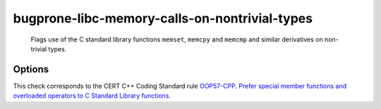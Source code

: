 .. title:: clang-tidy - bugprone-libc-memory-calls-on-nontrivial-types

bugprone-libc-memory-calls-on-nontrivial-types
==============================================

  Flags use of the C standard library functions ``memset``, ``memcpy`` and
  ``memcmp`` and similar derivatives on non-trivial types.

Options
-------

.. option:: MemSetNames

   Specify extra functions to flag that act similarly to ``memset``.
   Specify names in a semicolon delimited list.
   Default is an empty string.
   The check will detect the following functions:
   ``memset``, ``std::memset``.

.. option:: MemCpyNames

   Specify extra functions to flag that act similarly to ``memcpy``.
   Specify names in a semicolon delimited list.
   Default is an empty string.
   The check will detect the following functions:
   `std::memcpy`, ``memcpy`, `std::memmove`, ``memmove``, ``std::strcpy``,
   ``strcpy``, ``memccpy``, ``stpncpy``, ``strncpy``.

.. option:: MemCmpNames

   Specify extra functions to flag that act similarly to ``memcmp``.
   Specify names in a semicolon delimited list.
   Default is an empty string.
   The check will detect the following functions:
   ``std::memcmp``, ``memcmp``, ``std::strcmp``, ``strcmp``, ``strncmp``.

This check corresponds to the CERT C++ Coding Standard rule
`OOP57-CPP. Prefer special member functions and overloaded operators to C
Standard Library functions
<https://wiki.sei.cmu.edu/confluence/display/cplusplus/OOP57-CPP.+Prefer+special+member+functions+and+overloaded+operators+to+C+Standard+Library+functions>`_.

